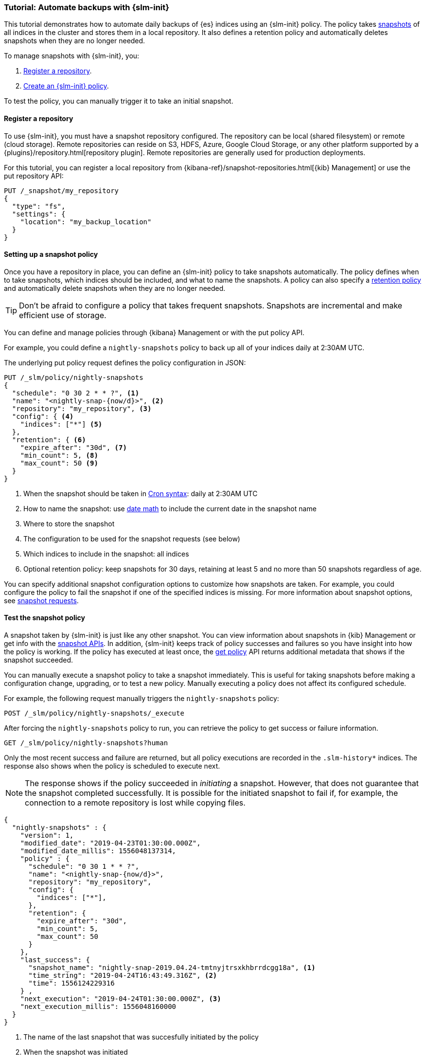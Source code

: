 [role="xpack"]
[testenv="basic"]
[[getting-started-snapshot-lifecycle-management]]
=== Tutorial: Automate backups with {slm-init}

This tutorial demonstrates how to automate daily backups of {es} indices using an {slm-init} policy.
The policy takes <<modules-snapshots, snapshots>> of all indices in the cluster 
and stores them in a local repository.
It also defines a retention policy and automatically deletes snapshots 
when they are no longer needed.

To manage snapshots with {slm-init}, you:

. <<slm-gs-register-repository, Register a repository>>.
. <<slm-gs-create-policy, Create an {slm-init} policy>>.

To test the policy, you can manually trigger it to take an initial snapshot. 

[float]
[[slm-gs-register-repository]]
==== Register a repository

To use {slm-init}, you must have a snapshot repository configured. 
The repository can be local (shared filesystem) or remote (cloud storage).  
Remote repositories can reside on S3, HDFS, Azure, Google Cloud Storage, 
or any other platform supported by a {plugins}/repository.html[repository plugin].
Remote repositories are generally used for production deployments.

For this tutorial, you can register a local repository from 
{kibana-ref}/snapshot-repositories.html[{kib} Management]
or use the put repository API:

[source,console]
-----------------------------------
PUT /_snapshot/my_repository
{
  "type": "fs",
  "settings": {
    "location": "my_backup_location"
  }
}
-----------------------------------

[float]
[[slm-gs-create-policy]]
==== Setting up a snapshot policy

Once you have a repository in place, 
you can define an {slm-init} policy to take snapshots automatically. 
The policy defines when to take snapshots, which indices should be included, 
and what to name the snapshots. 
A policy can also specify a <<slm-retention,retention policy>> and 
automatically delete snapshots when they are no longer needed.

TIP: Don't be afraid to configure a policy that takes frequent snapshots.
Snapshots are incremental and make efficient use of storage.

You can define and manage policies through {kibana} Management or with the put policy API.

For example, you could define a `nightly-snapshots` policy 
to back up all of your indices daily at 2:30AM UTC.

The underlying put policy request defines the policy configuration in JSON:

[source,console]
--------------------------------------------------
PUT /_slm/policy/nightly-snapshots
{
  "schedule": "0 30 2 * * ?", <1>
  "name": "<nightly-snap-{now/d}>", <2>
  "repository": "my_repository", <3>
  "config": { <4>
    "indices": ["*"] <5>
  },
  "retention": { <6>
    "expire_after": "30d", <7>
    "min_count": 5, <8>
    "max_count": 50 <9>
  }
}
--------------------------------------------------
// TEST[continued]
<1> When the snapshot should be taken in
    <<schedule-cron,Cron syntax>>: daily at 2:30AM UTC
<2> How to name the snapshot: use  
    <<date-math-index-names,date math>> to include the current date in the snapshot name
<3> Where to store the snapshot
<4> The configuration to be used for the snapshot requests (see below)
<5> Which indices to include in the snapshot: all indices
<6> Optional retention policy: keep snapshots for 30 days, 
retaining at least 5 and no more than 50 snapshots regardless of age. 

You can specify additional snapshot configuration options to customize how snapshots are taken.
For example, you could configure the policy to fail the snapshot 
if one of the specified indices is missing. 
For more information about snapshot options, see <<snapshots-take-snapshot,snapshot requests>>.

[float]
[[slm-gs-test-policy]]
==== Test the snapshot policy

A snapshot taken by {slm-init} is just like any other snapshot. 
You can view information about snapshots in {kib} Management or 
get info with the <<snapshots-monitor-snapshot-restore, snapshot APIs>>. 
In addition, {slm-init} keeps track of policy successes and failures so you 
have insight into how the policy is working. If the policy has executed at
least once, the <<slm-api-get-policy, get policy>> API returns additional metadata
that shows if the snapshot succeeded.

You can manually execute a snapshot policy to take a snapshot immediately. 
This is useful for taking snapshots before making a configuration change, 
upgrading, or to test a new policy. 
Manually executing a policy does not affect its configured schedule. 

For example, the following request manually triggers the `nightly-snapshots` policy:

[source,console]
--------------------------------------------------
POST /_slm/policy/nightly-snapshots/_execute
--------------------------------------------------
// TEST[skip:we can't easily handle snapshots from docs tests]


After forcing the `nightly-snapshots` policy to run, 
you can retrieve the policy to get success or failure information.

[source,console]
--------------------------------------------------
GET /_slm/policy/nightly-snapshots?human
--------------------------------------------------
// TEST[continued]

Only the most recent success and failure are returned, 
but all policy executions are recorded in the `.slm-history*` indices.
The response also shows when the policy is scheduled to execute next.

NOTE: The response shows if the policy succeeded in _initiating_ a snapshot.
However, that does not guarantee that the snapshot completed successfully. 
It is possible for the initiated snapshot to fail if, for example, the connection to a remote
repository is lost while copying files.

[source,console-result]
--------------------------------------------------
{
  "nightly-snapshots" : {
    "version": 1,
    "modified_date": "2019-04-23T01:30:00.000Z",
    "modified_date_millis": 1556048137314,
    "policy" : {
      "schedule": "0 30 1 * * ?",
      "name": "<nightly-snap-{now/d}>",
      "repository": "my_repository",
      "config": {
        "indices": ["*"],
      },
      "retention": {
        "expire_after": "30d",
        "min_count": 5,
        "max_count": 50
      }
    },
    "last_success": { 
      "snapshot_name": "nightly-snap-2019.04.24-tmtnyjtrsxkhbrrdcgg18a", <1>
      "time_string": "2019-04-24T16:43:49.316Z", <2>
      "time": 1556124229316
    } ,
    "next_execution": "2019-04-24T01:30:00.000Z", <3>
    "next_execution_millis": 1556048160000 
  }
}
--------------------------------------------------
// TESTRESPONSE[skip:the presence of last_failure and last_success is asynchronous and will be present for users, but is untestable]

<1> The name of the last snapshot that was succesfully initiated by the policy
<2> When the snapshot was initiated
<3> When the policy will initiate the next snapshot

